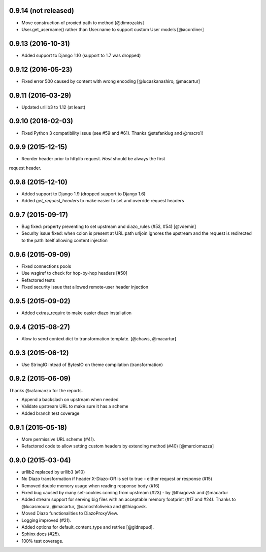 
0.9.14 (not released)
===================

* Move construction of proxied path to method [@dimrozakis]
* User.get_username() rather than User.name to support custom User models [@acordiner]


0.9.13 (2016-10-31)
===================

* Added support to Django 1.10 (support to 1.7 was dropped)


0.9.12 (2016-05-23)
===================

* Fixed error 500 caused by content with wrong encoding [@lucaskanashiro, @macartur]


0.9.11 (2016-03-29)
===================

* Updated urllib3 to 1.12 (at least)


0.9.10 (2016-02-03)
===================

* Fixed Python 3 compatibility issue (see #59 and #61). Thanks @stefanklug and @macro1!


0.9.9 (2015-12-15)
==================

* Reorder header prior to httplib request. `Host` should be always the first
request header.


0.9.8 (2015-12-10)
==================

* Added support to Django 1.9 (dropped support to Django 1.6)
* Added `get_request_headers` to make easier to set and override request headers


0.9.7 (2015-09-17)
==================

* Bug fixed: property preventing to set upstream and diazo_rules (#53, #54) [@vdemin]
* Security issue fixed: when colon is present at URL path urljoin ignores the upstream and the request is redirected to the path itself allowing content injection


0.9.6 (2015-09-09)
==================

* Fixed connections pools
* Use wsgiref to check for hop-by-hop headers [#50]
* Refactored tests
* Fixed security issue that allowed remote-user header injection


0.9.5 (2015-09-02)
==================

* Added extras_require to make easier diazo installation


0.9.4 (2015-08-27)
==================

* Alow to send context dict to transformation template. [@chaws, @macartur]


0.9.3 (2015-06-12)
==================

* Use StringIO intead of BytesIO on theme compilation (transformation)


0.9.2 (2015-06-09)
==================

Thanks @rafamanzo for the reports.

* Append a backslash on upstream when needed
* Validate upstream URL to make sure it has a scheme
* Added branch test coverage


0.9.1 (2015-05-18)
==================

* More permissive URL scheme (#41).
* Refactored code to allow setting custom headers by extending method (#40) [@marciomazza]


0.9.0 (2015-03-04)
===================

* urllib2 replaced by urllib3 (#10)
* No Diazo transformation if header X-Diazo-Off is set to true - either request or response (#15)
* Removed double memory usage when reading response body (#16)
* Fixed bug caused by many set-cookies coming from upstream (#23) - by @thiagovsk and @macartur
* Added stream support for serving big files with an acceptable memory footprint (#17 and #24). Thanks to @lucasmoura, @macartur, @carloshfoliveira and @thiagovsk.
* Moved Diazo functionalities to DiazoProxyView.
* Logging improved (#21).
* Added options for default_content_type and retries [@gldnspud].
* Sphinx docs (#25).
* 100% test coverage.
